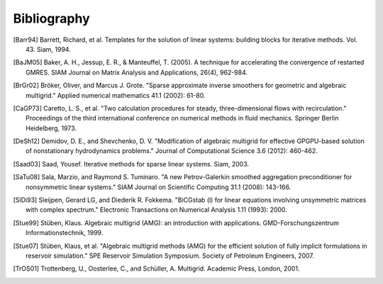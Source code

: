 Bibliography
============

.. [Barr94] Barrett, Richard, et al. Templates for the solution of linear systems: building blocks for iterative methods. Vol. 43. Siam, 1994.
.. [BaJM05] Baker, A. H., Jessup, E. R., & Manteuffel, T. (2005). A technique for accelerating the convergence of restarted GMRES. SIAM Journal on Matrix Analysis and Applications, 26(4), 962-984.
.. [BrGr02] Bröker, Oliver, and Marcus J. Grote. "Sparse approximate inverse smoothers for geometric and algebraic multigrid." Applied numerical mathematics 41.1 (2002): 61-80.
.. [CaGP73] Caretto, L. S., et al. "Two calculation procedures for steady, three-dimensional flows with recirculation." Proceedings of the third international conference on numerical methods in fluid mechanics. Springer Berlin Heidelberg, 1973.
.. [DeSh12] Demidov, D. E., and Shevchenko, D. V. "Modification of algebraic multigrid for effective GPGPU-based solution of nonstationary hydrodynamics problems." Journal of Computational Science 3.6 (2012): 460-462.
.. [Saad03] Saad, Yousef. Iterative methods for sparse linear systems. Siam, 2003.
.. [SaTu08] Sala, Marzio, and Raymond S. Tuminaro. "A new Petrov-Galerkin smoothed aggregation preconditioner for nonsymmetric linear systems." SIAM Journal on Scientific Computing 31.1 (2008): 143-166.
.. [SlDi93] Sleijpen, Gerard LG, and Diederik R. Fokkema. "BiCGstab (l) for linear equations involving unsymmetric matrices with complex spectrum." Electronic Transactions on Numerical Analysis 1.11 (1993): 2000.
.. [Stue99] Stüben, Klaus. Algebraic multigrid (AMG): an introduction with applications. GMD-Forschungszentrum Informationstechnik, 1999.
.. [Stue07] Stüben, Klaus, et al. "Algebraic multigrid methods (AMG) for the efficient solution of fully implicit formulations in reservoir simulation." SPE Reservoir Simulation Symposium. Society of Petroleum Engineers, 2007.
.. [TrOS01] Trottenberg, U., Oosterlee, C., and Schüller, A. Multigrid. Academic Press, London, 2001.

